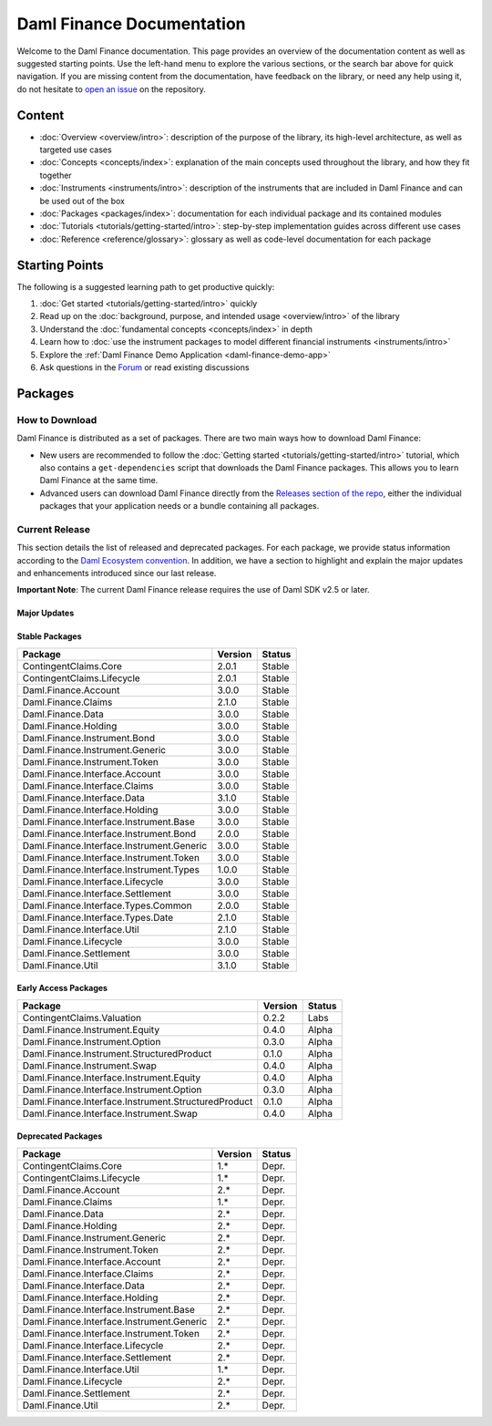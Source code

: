 .. Copyright (c) 2023 Digital Asset (Switzerland) GmbH and/or its affiliates. All rights reserved.
.. SPDX-License-Identifier: Apache-2.0

Daml Finance Documentation
##########################

Welcome to the Daml Finance documentation. This page provides an overview of the documentation
content as well as suggested starting points. Use the left-hand menu to explore the various
sections, or the search bar above for quick navigation. If you are missing content from the
documentation, have feedback on the library, or need any help using it, do not hesitate to
`open an issue <https://github.com/digital-asset/daml-finance/issues>`_ on the repository.

Content
*******

* :doc:`Overview <overview/intro>`: description of the purpose of the library, its high-level
  architecture, as well as targeted use cases
* :doc:`Concepts <concepts/index>`: explanation of the main concepts used throughout the library,
  and how they fit together
* :doc:`Instruments <instruments/intro>`: description of the instruments that are
  included in Daml Finance and can be used out of the box
* :doc:`Packages <packages/index>`: documentation for each individual package and its contained
  modules
* :doc:`Tutorials <tutorials/getting-started/intro>`: step-by-step implementation guides across
  different use cases
* :doc:`Reference <reference/glossary>`: glossary as well as code-level documentation for each
  package

Starting Points
***************

The following is a suggested learning path to get productive quickly:

#. :doc:`Get started <tutorials/getting-started/intro>` quickly
#. Read up on the :doc:`background, purpose, and intended usage <overview/intro>` of the library
#. Understand the :doc:`fundamental concepts <concepts/index>` in depth
#. Learn how to
   :doc:`use the instrument packages to model different financial instruments <instruments/intro>`
#. Explore the :ref:`Daml Finance Demo Application <daml-finance-demo-app>`
#. Ask questions in the `Forum <https://discuss.daml.com/tag/daml-finance>`_ or read existing
   discussions

.. _releases:

Packages
********

How to Download
===============

Daml Finance is distributed as a set of packages. There are two main ways how to download Daml
Finance:

- New users are recommended to follow the
  :doc:`Getting started <tutorials/getting-started/intro>` tutorial, which also contains a
  ``get-dependencies`` script that downloads the Daml Finance packages. This allows you to learn
  Daml Finance at the same time.
- Advanced users can download Daml Finance directly from the
  `Releases section of the repo <https://github.com/digital-asset/daml-finance/releases>`_, either
  the individual packages that your application needs or a bundle containing all packages.

Current Release
===============

.. Add the next version of the SDK here (by uncommenting the next line):
.. Daml SDK 2.9.0

This section details the list of released and deprecated packages. For each package, we provide
status information according to the
`Daml Ecosystem convention <https://docs.daml.com/support/status-definitions.html>`_. In addition,
we have a section to highlight and explain the major updates and enhancements introduced since our
last release.

**Important Note**: The current Daml Finance release requires the use of Daml SDK v2.5 or later.

Major Updates
-------------

.. Add rationale and motivation for breaking changes here.

Stable Packages
---------------

+-------------------------------------------+---------+--------+
| Package                                   | Version | Status |
+===========================================+=========+========+
| ContingentClaims.Core                     | 2.0.1   | Stable |
+-------------------------------------------+---------+--------+
| ContingentClaims.Lifecycle                | 2.0.1   | Stable |
+-------------------------------------------+---------+--------+
| Daml.Finance.Account                      | 3.0.0   | Stable |
+-------------------------------------------+---------+--------+
| Daml.Finance.Claims                       | 2.1.0   | Stable |
+-------------------------------------------+---------+--------+
| Daml.Finance.Data                         | 3.0.0   | Stable |
+-------------------------------------------+---------+--------+
| Daml.Finance.Holding                      | 3.0.0   | Stable |
+-------------------------------------------+---------+--------+
| Daml.Finance.Instrument.Bond              | 3.0.0   | Stable |
+-------------------------------------------+---------+--------+
| Daml.Finance.Instrument.Generic           | 3.0.0   | Stable |
+-------------------------------------------+---------+--------+
| Daml.Finance.Instrument.Token             | 3.0.0   | Stable |
+-------------------------------------------+---------+--------+
| Daml.Finance.Interface.Account            | 3.0.0   | Stable |
+-------------------------------------------+---------+--------+
| Daml.Finance.Interface.Claims             | 3.0.0   | Stable |
+-------------------------------------------+---------+--------+
| Daml.Finance.Interface.Data               | 3.1.0   | Stable |
+-------------------------------------------+---------+--------+
| Daml.Finance.Interface.Holding            | 3.0.0   | Stable |
+-------------------------------------------+---------+--------+
| Daml.Finance.Interface.Instrument.Base    | 3.0.0   | Stable |
+-------------------------------------------+---------+--------+
| Daml.Finance.Interface.Instrument.Bond    | 2.0.0   | Stable |
+-------------------------------------------+---------+--------+
| Daml.Finance.Interface.Instrument.Generic | 3.0.0   | Stable |
+-------------------------------------------+---------+--------+
| Daml.Finance.Interface.Instrument.Token   | 3.0.0   | Stable |
+-------------------------------------------+---------+--------+
| Daml.Finance.Interface.Instrument.Types   | 1.0.0   | Stable |
+-------------------------------------------+---------+--------+
| Daml.Finance.Interface.Lifecycle          | 3.0.0   | Stable |
+-------------------------------------------+---------+--------+
| Daml.Finance.Interface.Settlement         | 3.0.0   | Stable |
+-------------------------------------------+---------+--------+
| Daml.Finance.Interface.Types.Common       | 2.0.0   | Stable |
+-------------------------------------------+---------+--------+
| Daml.Finance.Interface.Types.Date         | 2.1.0   | Stable |
+-------------------------------------------+---------+--------+
| Daml.Finance.Interface.Util               | 2.1.0   | Stable |
+-------------------------------------------+---------+--------+
| Daml.Finance.Lifecycle                    | 3.0.0   | Stable |
+-------------------------------------------+---------+--------+
| Daml.Finance.Settlement                   | 3.0.0   | Stable |
+-------------------------------------------+---------+--------+
| Daml.Finance.Util                         | 3.1.0   | Stable |
+-------------------------------------------+---------+--------+

Early Access Packages
---------------------

+-----------------------------------------------------+---------+--------+
| Package                                             | Version | Status |
+=====================================================+=========+========+
| ContingentClaims.Valuation                          | 0.2.2   | Labs   |
+-----------------------------------------------------+---------+--------+
| Daml.Finance.Instrument.Equity                      | 0.4.0   | Alpha  |
+-----------------------------------------------------+---------+--------+
| Daml.Finance.Instrument.Option                      | 0.3.0   | Alpha  |
+-----------------------------------------------------+---------+--------+
| Daml.Finance.Instrument.StructuredProduct           | 0.1.0   | Alpha  |
+-----------------------------------------------------+---------+--------+
| Daml.Finance.Instrument.Swap                        | 0.4.0   | Alpha  |
+-----------------------------------------------------+---------+--------+
| Daml.Finance.Interface.Instrument.Equity            | 0.4.0   | Alpha  |
+-----------------------------------------------------+---------+--------+
| Daml.Finance.Interface.Instrument.Option            | 0.3.0   | Alpha  |
+-----------------------------------------------------+---------+--------+
| Daml.Finance.Interface.Instrument.StructuredProduct | 0.1.0   | Alpha  |
+-----------------------------------------------------+---------+--------+
| Daml.Finance.Interface.Instrument.Swap              | 0.4.0   | Alpha  |
+-----------------------------------------------------+---------+--------+

Deprecated Packages
-------------------

+--------------------------------------------+--------------------+--------+
| Package                                    | Version            | Status |
+============================================+====================+========+
| ContingentClaims.Core                      | 1.*                | Depr.  |
+--------------------------------------------+--------------------+--------+
| ContingentClaims.Lifecycle                 | 1.*                | Depr.  |
+--------------------------------------------+--------------------+--------+
| Daml.Finance.Account                       | 2.*                | Depr.  |
+--------------------------------------------+--------------------+--------+
| Daml.Finance.Claims                        | 1.*                | Depr.  |
+--------------------------------------------+--------------------+--------+
| Daml.Finance.Data                          | 2.*                | Depr.  |
+--------------------------------------------+--------------------+--------+
| Daml.Finance.Holding                       | 2.*                | Depr.  |
+--------------------------------------------+--------------------+--------+
| Daml.Finance.Instrument.Generic            | 2.*                | Depr.  |
+--------------------------------------------+--------------------+--------+
| Daml.Finance.Instrument.Token              | 2.*                | Depr.  |
+--------------------------------------------+--------------------+--------+
| Daml.Finance.Interface.Account             | 2.*                | Depr.  |
+--------------------------------------------+--------------------+--------+
| Daml.Finance.Interface.Claims              | 2.*                | Depr.  |
+--------------------------------------------+--------------------+--------+
| Daml.Finance.Interface.Data                | 2.*                | Depr.  |
+--------------------------------------------+--------------------+--------+
| Daml.Finance.Interface.Holding             | 2.*                | Depr.  |
+--------------------------------------------+--------------------+--------+
| Daml.Finance.Interface.Instrument.Base     | 2.*                | Depr.  |
+--------------------------------------------+--------------------+--------+
| Daml.Finance.Interface.Instrument.Generic  | 2.*                | Depr.  |
+--------------------------------------------+--------------------+--------+
| Daml.Finance.Interface.Instrument.Token    | 2.*                | Depr.  |
+--------------------------------------------+--------------------+--------+
| Daml.Finance.Interface.Lifecycle           | 2.*                | Depr.  |
+--------------------------------------------+--------------------+--------+
| Daml.Finance.Interface.Settlement          | 2.*                | Depr.  |
+--------------------------------------------+--------------------+--------+
| Daml.Finance.Interface.Util                | 1.*                | Depr.  |
+--------------------------------------------+--------------------+--------+
| Daml.Finance.Lifecycle                     | 2.*                | Depr.  |
+--------------------------------------------+--------------------+--------+
| Daml.Finance.Settlement                    | 2.*                | Depr.  |
+--------------------------------------------+--------------------+--------+
| Daml.Finance.Util                          | 2.*                | Depr.  |
+--------------------------------------------+--------------------+--------+
